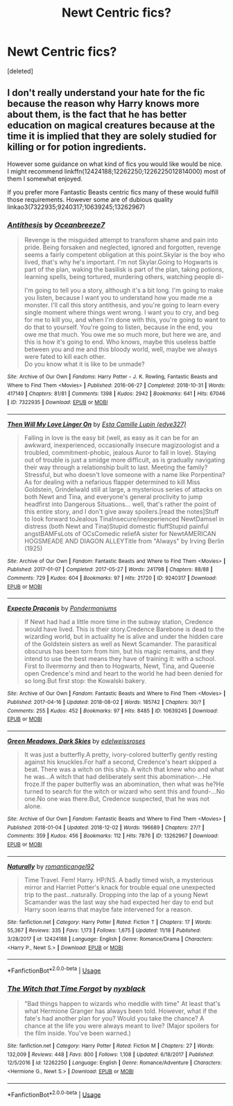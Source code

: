 #+TITLE: Newt Centric fics?

* Newt Centric fics?
:PROPERTIES:
:Score: 8
:DateUnix: 1543971740.0
:DateShort: 2018-Dec-05
:END:
[deleted]


** I don't really understand your hate for the fic because the reason why Harry knows more about them, is the fact that he has better education on magical creatures because at the time it is implied that they are solely studied for killing or for potion ingredients.

However some guidance on what kind of fics you would like would be nice. I might recommend linkffn(12424188;12262250;1226225012814000) most of them I somewhat enjoyed.

If you prefer more Fantastic Beasts centric fics many of these would fulfill those requirements. However some are of dubious quality linkao3(7322935;9240317;10639245;13262967)
:PROPERTIES:
:Author: tyjo99
:Score: 4
:DateUnix: 1543977880.0
:DateShort: 2018-Dec-05
:END:

*** [[https://archiveofourown.org/works/7322935][*/Antithesis/*]] by [[https://www.archiveofourown.org/users/Oceanbreeze7/pseuds/Oceanbreeze7][/Oceanbreeze7/]]

#+begin_quote
  Revenge is the misguided attempt to transform shame and pain into pride. Being forsaken and neglected, ignored and forgotten, revenge seems a fairly competent obligation at this point.Skylar is the boy who lived, that's why he's important. I'm not Skylar.Going to Hogwarts is part of the plan, waking the basilisk is part of the plan, taking potions, learning spells, being tortured, murdering others, watching people di-

    I'm going to tell you a story, although it's a bit long. I'm going to make you listen, because I want you to understand how you made me a monster. I'll call this story antithesis, and you're going to learn every single moment where things went wrong. I want you to cry, and beg for me to kill you, and when I'm done with this, you're going to want to do that to yourself. You're going to listen, because in the end, you owe me that much. You owe me so much more, but here we are, and this is how it's going to end. Who knows, maybe this useless battle between you and me and this bloody world, well, maybe we always were fated to kill each other.\\
  Do you know what it is like to be unmade?
#+end_quote

^{/Site/:} ^{Archive} ^{of} ^{Our} ^{Own} ^{*|*} ^{/Fandoms/:} ^{Harry} ^{Potter} ^{-} ^{J.} ^{K.} ^{Rowling,} ^{Fantastic} ^{Beasts} ^{and} ^{Where} ^{to} ^{Find} ^{Them} ^{<Movies>} ^{*|*} ^{/Published/:} ^{2016-06-27} ^{*|*} ^{/Completed/:} ^{2018-10-31} ^{*|*} ^{/Words/:} ^{417149} ^{*|*} ^{/Chapters/:} ^{81/81} ^{*|*} ^{/Comments/:} ^{1398} ^{*|*} ^{/Kudos/:} ^{2942} ^{*|*} ^{/Bookmarks/:} ^{641} ^{*|*} ^{/Hits/:} ^{67046} ^{*|*} ^{/ID/:} ^{7322935} ^{*|*} ^{/Download/:} ^{[[https://archiveofourown.org/downloads/Oc/Oceanbreeze7/7322935/Antithesis.epub?updated_at=1542937382][EPUB]]} ^{or} ^{[[https://archiveofourown.org/downloads/Oc/Oceanbreeze7/7322935/Antithesis.mobi?updated_at=1542937382][MOBI]]}

--------------

[[https://archiveofourown.org/works/9240317][*/Then Will My Love Linger On/*]] by [[https://www.archiveofourown.org/users/edye327/pseuds/Esta%20Camille%20Lupin][/Esta Camille Lupin (edye327)/]]

#+begin_quote
  Falling in love is the easy bit (well, as easy as it can be for an awkward, inexperienced, occasionally insecure magizoologist and a troubled, commitment-phobic, jealous Auror to fall in love). Staying out of trouble is just a smidge more difficult, as is gradually navigating their way through a relationship built to last. Meeting the family? Stressful, but who doesn't love someone with a name like Porpentina? As for dealing with a nefarious flapper determined to kill Miss Goldstein, Grindelwald still at large, a mysterious series of attacks on both Newt and Tina, and everyone's general proclivity to jump headfirst into Dangerous Situations... well, that's rather the point of this entire story, and I don't give away spoilers.[read the notes]Stuff to look forward toJealous TinaInsecure/inexperienced NewtDamsel in distress (both Newt and Tina)Stupid domestic fluffStupid painful angstBAMFsLots of OCsComedic reliefA sister for NewtAMERICAN HOGSMEADE AND DIAGON ALLEYTitle from "Always" by Irving Berlin (1925)
#+end_quote

^{/Site/:} ^{Archive} ^{of} ^{Our} ^{Own} ^{*|*} ^{/Fandom/:} ^{Fantastic} ^{Beasts} ^{and} ^{Where} ^{to} ^{Find} ^{Them} ^{<Movies>} ^{*|*} ^{/Published/:} ^{2017-01-07} ^{*|*} ^{/Completed/:} ^{2017-05-27} ^{*|*} ^{/Words/:} ^{241798} ^{*|*} ^{/Chapters/:} ^{88/88} ^{*|*} ^{/Comments/:} ^{729} ^{*|*} ^{/Kudos/:} ^{604} ^{*|*} ^{/Bookmarks/:} ^{97} ^{*|*} ^{/Hits/:} ^{21720} ^{*|*} ^{/ID/:} ^{9240317} ^{*|*} ^{/Download/:} ^{[[https://archiveofourown.org/downloads/Es/Esta%20Camille%20Lupin/9240317/Then%20Will%20My%20Love%20Linger.epub?updated_at=1525162286][EPUB]]} ^{or} ^{[[https://archiveofourown.org/downloads/Es/Esta%20Camille%20Lupin/9240317/Then%20Will%20My%20Love%20Linger.mobi?updated_at=1525162286][MOBI]]}

--------------

[[https://archiveofourown.org/works/10639245][*/Expecto Draconis/*]] by [[https://www.archiveofourown.org/users/Pondermoniums/pseuds/Pondermoniums][/Pondermoniums/]]

#+begin_quote
  If Newt had had a little more time in the subway station, Credence would have lived. This is their story.Credence Barebone is dead to the wizarding world, but in actuality he is alive and under the hidden care of the Goldstein sisters as well as Newt Scamander. The parasitical obscurus has been torn from him, but his magic remains, and they intend to use the best means they have of training it: with a school. First to Ilvermorny and then to Hogwarts, Newt, Tina, and Queenie open Credence's mind and heart to the world he had been denied for so long.But first stop: the Kowalski bakery.
#+end_quote

^{/Site/:} ^{Archive} ^{of} ^{Our} ^{Own} ^{*|*} ^{/Fandom/:} ^{Fantastic} ^{Beasts} ^{and} ^{Where} ^{to} ^{Find} ^{Them} ^{<Movies>} ^{*|*} ^{/Published/:} ^{2017-04-16} ^{*|*} ^{/Updated/:} ^{2018-08-02} ^{*|*} ^{/Words/:} ^{185742} ^{*|*} ^{/Chapters/:} ^{30/?} ^{*|*} ^{/Comments/:} ^{255} ^{*|*} ^{/Kudos/:} ^{452} ^{*|*} ^{/Bookmarks/:} ^{97} ^{*|*} ^{/Hits/:} ^{8485} ^{*|*} ^{/ID/:} ^{10639245} ^{*|*} ^{/Download/:} ^{[[https://archiveofourown.org/downloads/Po/Pondermoniums/10639245/Expecto%20Draconis.epub?updated_at=1534956001][EPUB]]} ^{or} ^{[[https://archiveofourown.org/downloads/Po/Pondermoniums/10639245/Expecto%20Draconis.mobi?updated_at=1534956001][MOBI]]}

--------------

[[https://archiveofourown.org/works/13262967][*/Green Meadows, Dark Skies/*]] by [[https://www.archiveofourown.org/users/edelweissroses/pseuds/edelweissroses][/edelweissroses/]]

#+begin_quote
  It was just a butterfly.A pretty, ivory-colored butterfly gently resting against his knuckles.For half a second, Credence's heart skipped a beat. There was a witch on this ship. A witch that knew who and what he was...A witch that had deliberately sent this abomination-...He froze.If the paper butterfly was an abomination, then what was he?He turned to search for the witch or wizard who sent this and found-...No one.No one was there.But, Credence suspected, that he was not alone.
#+end_quote

^{/Site/:} ^{Archive} ^{of} ^{Our} ^{Own} ^{*|*} ^{/Fandom/:} ^{Fantastic} ^{Beasts} ^{and} ^{Where} ^{to} ^{Find} ^{Them} ^{<Movies>} ^{*|*} ^{/Published/:} ^{2018-01-04} ^{*|*} ^{/Updated/:} ^{2018-12-02} ^{*|*} ^{/Words/:} ^{196689} ^{*|*} ^{/Chapters/:} ^{27/?} ^{*|*} ^{/Comments/:} ^{359} ^{*|*} ^{/Kudos/:} ^{456} ^{*|*} ^{/Bookmarks/:} ^{112} ^{*|*} ^{/Hits/:} ^{7876} ^{*|*} ^{/ID/:} ^{13262967} ^{*|*} ^{/Download/:} ^{[[https://archiveofourown.org/downloads/ed/edelweissroses/13262967/Green%20Meadows%20Dark%20Skies.epub?updated_at=1543725734][EPUB]]} ^{or} ^{[[https://archiveofourown.org/downloads/ed/edelweissroses/13262967/Green%20Meadows%20Dark%20Skies.mobi?updated_at=1543725734][MOBI]]}

--------------

[[https://www.fanfiction.net/s/12424188/1/][*/Naturally/*]] by [[https://www.fanfiction.net/u/1646353/romanticangel92][/romanticangel92/]]

#+begin_quote
  Time Travel. Fem! Harry. HP/NS. A badly timed wish, a mysterious mirror and Harriet Potter's knack for trouble equal one unexpected trip to the past...naturally. Dropping into the lap of a young Newt Scamander was the last way she had expected her day to end but Harry soon learns that maybe fate intervened for a reason.
#+end_quote

^{/Site/:} ^{fanfiction.net} ^{*|*} ^{/Category/:} ^{Harry} ^{Potter} ^{*|*} ^{/Rated/:} ^{Fiction} ^{T} ^{*|*} ^{/Chapters/:} ^{17} ^{*|*} ^{/Words/:} ^{55,367} ^{*|*} ^{/Reviews/:} ^{335} ^{*|*} ^{/Favs/:} ^{1,173} ^{*|*} ^{/Follows/:} ^{1,675} ^{*|*} ^{/Updated/:} ^{11/18} ^{*|*} ^{/Published/:} ^{3/28/2017} ^{*|*} ^{/id/:} ^{12424188} ^{*|*} ^{/Language/:} ^{English} ^{*|*} ^{/Genre/:} ^{Romance/Drama} ^{*|*} ^{/Characters/:} ^{<Harry} ^{P.,} ^{Newt} ^{S.>} ^{*|*} ^{/Download/:} ^{[[http://www.ff2ebook.com/old/ffn-bot/index.php?id=12424188&source=ff&filetype=epub][EPUB]]} ^{or} ^{[[http://www.ff2ebook.com/old/ffn-bot/index.php?id=12424188&source=ff&filetype=mobi][MOBI]]}

--------------

*FanfictionBot*^{2.0.0-beta} | [[https://github.com/tusing/reddit-ffn-bot/wiki/Usage][Usage]]
:PROPERTIES:
:Author: FanfictionBot
:Score: 1
:DateUnix: 1543977924.0
:DateShort: 2018-Dec-05
:END:


*** [[https://www.fanfiction.net/s/12262250/1/][*/The Witch that Time Forgot/*]] by [[https://www.fanfiction.net/u/4510150/nyxblack][/nyxblack/]]

#+begin_quote
  "Bad things happen to wizards who meddle with time" At least that's what Hermione Granger has always been told. However, what if the fate's had another plan for you? Would you take the chance? A chance at the life you were always meant to live? (Major spoilers for the film inside. You've been warned.)
#+end_quote

^{/Site/:} ^{fanfiction.net} ^{*|*} ^{/Category/:} ^{Harry} ^{Potter} ^{*|*} ^{/Rated/:} ^{Fiction} ^{M} ^{*|*} ^{/Chapters/:} ^{27} ^{*|*} ^{/Words/:} ^{132,009} ^{*|*} ^{/Reviews/:} ^{448} ^{*|*} ^{/Favs/:} ^{800} ^{*|*} ^{/Follows/:} ^{1,108} ^{*|*} ^{/Updated/:} ^{6/18/2017} ^{*|*} ^{/Published/:} ^{12/5/2016} ^{*|*} ^{/id/:} ^{12262250} ^{*|*} ^{/Language/:} ^{English} ^{*|*} ^{/Genre/:} ^{Romance/Adventure} ^{*|*} ^{/Characters/:} ^{<Hermione} ^{G.,} ^{Newt} ^{S.>} ^{*|*} ^{/Download/:} ^{[[http://www.ff2ebook.com/old/ffn-bot/index.php?id=12262250&source=ff&filetype=epub][EPUB]]} ^{or} ^{[[http://www.ff2ebook.com/old/ffn-bot/index.php?id=12262250&source=ff&filetype=mobi][MOBI]]}

--------------

*FanfictionBot*^{2.0.0-beta} | [[https://github.com/tusing/reddit-ffn-bot/wiki/Usage][Usage]]
:PROPERTIES:
:Author: FanfictionBot
:Score: 1
:DateUnix: 1543977935.0
:DateShort: 2018-Dec-05
:END:
